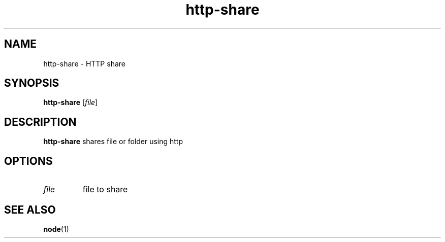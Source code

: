 .TH http-share 1 2020-01-22 GNU

.SH NAME
http-share \- HTTP share

.SH SYNOPSIS
.B http-share
[\fIfile\fR]

.SH DESCRIPTION
.B http-share
shares file or folder using http

.SH OPTIONS
.TP
.BR \fIfile
file to share

.SH SEE ALSO
\fBnode\fR(1)